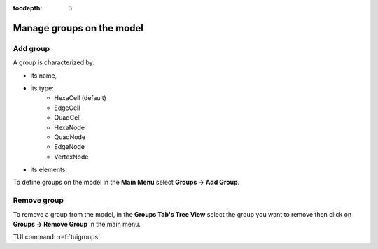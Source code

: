 :tocdepth: 3

.. _guigroups:

==========================
Manage groups on the model
==========================

.. _guiaddgroup:

Add group
=========

A group is characterized by:

- its name,
- its type:
      - HexaCell (default)
      - EdgeCell
      - QuadCell
      - HexaNode
      - QuadNode
      - EdgeNode
      - VertexNode
- its elements.

To define groups on the model in the **Main Menu** select **Groups -> Add Group**.

.. image:: _static/gui_add_group.png
   :align: center

.. centered::
   Add group

Remove group
============

To remove a group from the model, in the **Groups Tab's Tree View** select the group you want to remove then click on **Groups -> Remove Group** in the main menu.


TUI command: :ref:`tuigroups`
